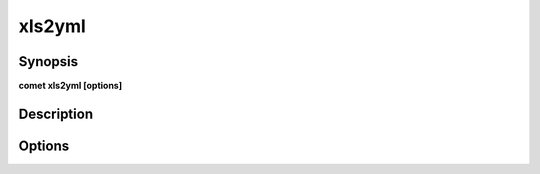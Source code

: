***************************************************************************************************
xls2yml
***************************************************************************************************


Synopsis
--------

**comet xls2yml [options]**


Description
-----------




Options
-------

.. option:: --files: <value>

    *Required*. List of Excel files describing Domains & Schemas


.. option:: --encryption: <value>

    *Required*. If true generate pre and post encryption YML


.. option:: --delimiter: <value>

    *Optional*. CSV delimiter to use in post-encrypt YML.


.. option:: --privacy: <value>

    *Optional*. What privacy policies should be applied in the pre-encryption phase ?
    All privacy policies are applied by default.


.. option:: --outputPath: <value>

    *Optional*. Path for saving the resulting YAML file(s).
    Comet domains path is used by default.


